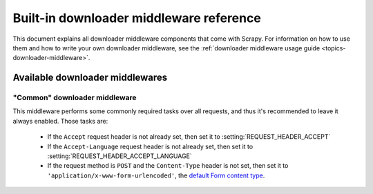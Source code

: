 .. _ref-downloader-middleware:

========================================
Built-in downloader middleware reference
========================================

This document explains all downloader middleware components that come with
Scrapy. For information on how to use them and how to write your own downloader
middleware, see the :ref:`downloader middleware usage guide
<topics-downloader-middleware>`.

Available downloader middlewares
================================

.. _ref-downloader-middleware-common:

"Common" downloader middleware
------------------------------

.. module:: scrapy.contrib.downloadermiddleware.common
   :synopsis: Downloader middleware for performing basic required tasks

.. class:: scrapy.contrib.downloadermiddleware.common.CommonMiddleware

This middleware performs some commonly required tasks over all requests, and
thus it's recommended to leave it always enabled. Those tasks are:

    * If the ``Accept`` request header is not already set, then set it to
      :setting:`REQUEST_HEADER_ACCEPT`
    
    * If the ``Accept-Language`` request header is not already set, then set it
      to :setting:`REQUEST_HEADER_ACCEPT_LANGUAGE` 

    * If the request method is ``POST`` and the ``Content-Type`` header is not
      set, then set it to ``'application/x-www-form-urlencoded'``, the `default
      Form content type`_.
    
.. _default Form content type: http://www.w3.org/TR/html401/interact/forms.html#h-17.13.4.1

